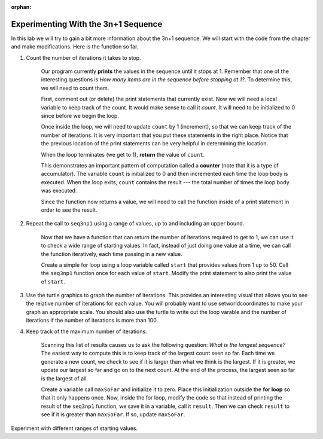 :orphan:

..  Copyright (C) 2011  Brad Miller and David Ranum
    Permission is granted to copy, distribute
    and/or modify this document under the terms of the GNU Free Documentation
    License, Version 1.3 or any later version published by the Free Software
    Foundation; with Invariant Sections being Forward, Prefaces, and
    Contributor List, no Front-Cover Texts, and no Back-Cover Texts.  A copy of
    the license is included in the section entitled "GNU Free Documentation
    License".



Experimenting With the 3n+1 Sequence
====================================


In this lab we will try to gain a bit more information about the 3n+1 sequence.  We will start with the code from the chapter and make modifications.  Here is the function so far.


.. activecode:: seq3nlab1
    
    def seq3np1(n):
        """ Print the 3n+1 sequence from n, terminating when it reaches 1."""

        while n != 1:
            print(n)
            if n % 2 == 0:        # n is even
                n = n // 2
            else:                 # n is odd
                n = n * 3 + 1
        print(n)                  # the last print is 1

    seq3np1(3)


#. Count the number of iterations it takes to stop.

	Our program currently **prints** the values in the sequence until it stops at 1.  Remember that one of the interesting
	questions is `How many items are in the sequence before stopping at 1?`.  To determine this, we will need to count them.

	First, comment out (or delete) the print statements that currently exist.  Now we will need a local variable to keep track of the count.  It would make sense to call it `count`.  It will need to be initialized to 0 since before we begin the loop.

	Once inside the loop, we will need to update ``count`` by 1 (increment), so that we can keep track of the number of iterations.  It is very important that you put these statements in the right place.  Notice that the previous location of the print statements can be very helpful in determining the location.

	When the loop terminates (we get to 1), **return** the value of ``count``.

	This demonstrates an important pattern of computation called a **counter** (note that it is
	a type of accumulator).
	The variable ``count`` is initialized to 0 and then incremented each time the
	loop body is executed. When the loop exits, ``count`` contains the result ---
	the total number of times the loop body was executed.

	Since the function now returns a value, we will need to call the function inside of a print statement in order to see the result.




#. Repeat the call to ``seq3np1`` using a range of values, up to and including an upper bound.

	Now that we have a function that can return the number of iterations required to get to 1, we can use it to check a wide range of starting values.  In fact, instead of just doing one value at a time, we can call the function iteratively, each time passing in a new value.

	Create a simple for loop using a loop variable called ``start`` that provides values from 1 up to 50.  Call the ``seq3np1`` function once for each value of ``start``.  Modify the print statement to also print the value of ``start``.

#. Use the turtle graphics to graph the number of iterations.  This provides an interesting visual that allows you to see the relative number of iterations for each value.  You will probably want to use setworldcoordinates to make your graph an appropriate scale.  You should also use the turtle to write out the loop varable and the number of iterations if the number of iterations is more than 100.

#. Keep track of the maximum number of iterations.

	Scanning this list of results causes us to ask the following question: `What is the longest sequence?` The easiest way to compute this is to keep track of the largest count seen so far.  Each time we generate a new count, we check to see if it is larger than what we think is the largest.  If it is greater, we update our largest so far and go on to the next count.
	At the end of the process, the largest seen so far is the largest of all.

	Create a variable call ``maxSoFar`` and initialize it to zero.  Place this initialization outside the **for loop** so that it only happens once.  Now, inside the for loop, modify the code so that instead of printing the result of the ``seq3np1`` function, we save it in a variable, call it ``result``.  Then we can check ``result`` to see if it is greater than ``maxSoFar``.  If so, update ``maxSoFar``.

Experiment with different ranges of starting values.
